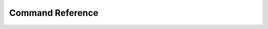 .. only:: not (epub or latex or html)

    WARNING: You are looking at unreleased Cilium documentation.
    Please use the official rendered version released here:
    https://docs.cilium.io

Command Reference
=================

.. only:: html

   .. toctree::
      :maxdepth: 0
      :glob:

      cilium-agent
      cli_index
      cilium-health
      cilium-operator
      cilium-operator-aws
      cilium-operator-azure
      cilium-operator-generic
      kvstore
      clustermesh-apiserver
